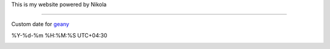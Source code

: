 This is my website powered by Nikola

-------------------

Custom date for `geany`_

%Y-%d-%m %H:%M:%S UTC+04:30


.. _geany:

